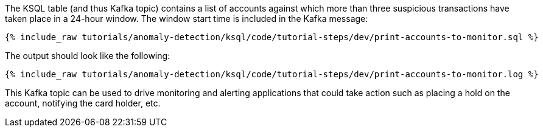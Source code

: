 The KSQL table (and thus Kafka topic) contains a list of accounts against which more than three suspicious transactions have taken place in a 24-hour window. The window start time is included in the Kafka message:

+++++
<pre class="snippet"><code class="sql">{% include_raw tutorials/anomaly-detection/ksql/code/tutorial-steps/dev/print-accounts-to-monitor.sql %}</code></pre>
+++++

The output should look like the following:

+++++
<pre class="snippet"><code class="sql">{% include_raw tutorials/anomaly-detection/ksql/code/tutorial-steps/dev/print-accounts-to-monitor.log %}</code></pre>
+++++

This Kafka topic can be used to drive monitoring and alerting applications that could take action such as placing a hold on the account, notifying the card holder, etc.
